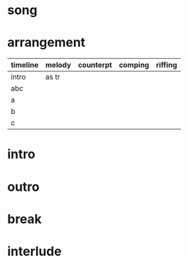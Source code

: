 * song
  :PROPERTIES:
  :song_link: [[file:~/git/org-bandbook/library-of-songs/jazz/all_the_things_you_are.org][all-the-things]]
  :transpose_score: f
  :song_key: aes
  :song_mode: major
  :song_structure: ABC
  :END:

* arrangement
  :PROPERTIES:
  :sax:      as
  :trumpet:  tr
  :piano:    p
  :bass:     b
  :drums:    dr
  :END:

 | timeline | melody | counterpt | comping | riffing |
 |----------+--------+-----------+---------+---------|
 | intro    | as tr  |           |         |         |
 | abc      |        |           |         |         |
 | a        |        |           |         |         |
 | b        |        |           |         |         |
 | c        |        |           |         |         |


* intro
* outro
* break
* interlude
